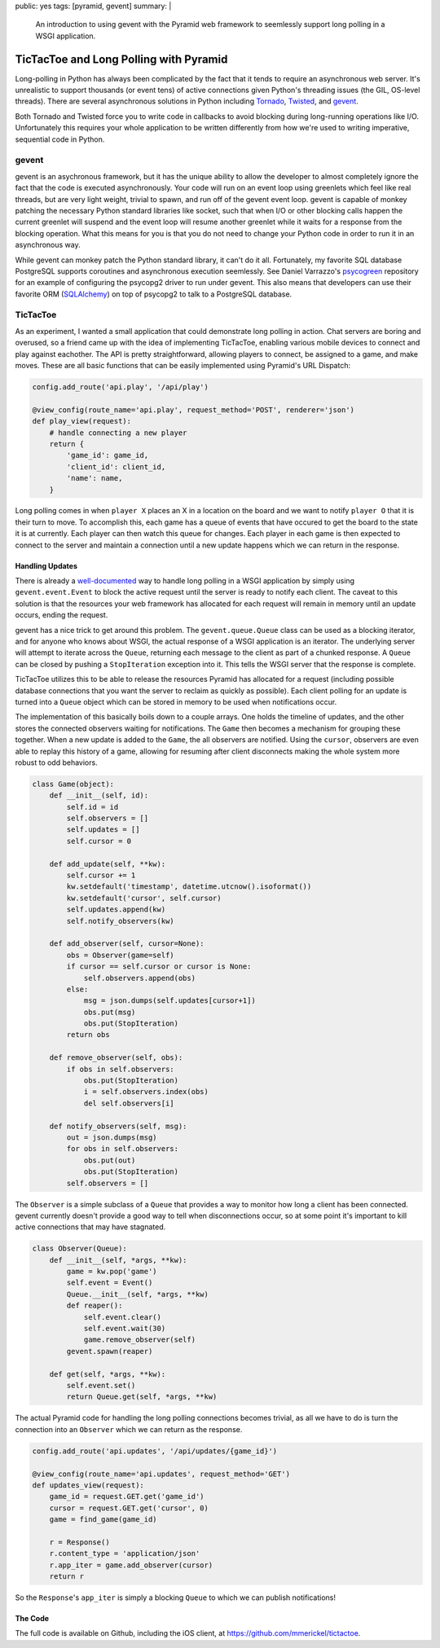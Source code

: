 public: yes
tags: [pyramid, gevent]
summary: |
    An introduction to using gevent with the Pyramid web framework to
    seemlessly support long polling in a WSGI application.

TicTacToe and Long Polling with Pyramid
=======================================

Long-polling in Python has always been complicated by the fact that it tends
to require an asynchronous web server. It's unrealistic to support thousands
(or event tens) of active connections given Python's threading issues
(the GIL, OS-level threads). There are several asynchronous solutions in
Python including
`Tornado <http://www.tornadoweb.org/>`__,
`Twisted <http://twistedmatrix.com/trac/>`__,
and `gevent <http://www.gevent.org/>`__.

Both Tornado and Twisted force you to write code in callbacks to avoid
blocking during long-running operations like I/O. Unfortunately this requires
your whole application to be written differently from how we're used to
writing imperative, sequential code in Python.

gevent
------

gevent is an asychronous framework, but it has the unique ability to allow the
developer to almost completely ignore the fact that the code is executed
asynchronously. Your code will run on an event loop using greenlets which
feel like real threads, but are very light weight, trivial to spawn, and run
off of the gevent event loop. gevent is capable of monkey patching the
necessary Python standard libraries like socket, such that when I/O or other
blocking calls happen the current greenlet will suspend and the event loop will
resume another greenlet while it waits for a response from the blocking
operation.  What this means for you is that you do not need to change your
Python code in order to run it in an asynchronous way.

While gevent can monkey patch the Python standard library, it can't do it all.
Fortunately, my favorite SQL database PostgreSQL supports coroutines and
asynchronous execution seemlessly. See Daniel Varrazzo's
`psycogreen <https://bitbucket.org/dvarrazzo/psycogreen/src/77a9c05f5229/
gevent/psyco_gevent.py>`__
repository for an example of configuring the psycopg2 driver to run under
gevent. This also means that developers can use their favorite ORM
(`SQLAlchemy <http://sqlalchemy.org>`__) on top of psycopg2 to talk to a
PostgreSQL database.

TicTacToe
---------

As an experiment, I wanted a small application that could demonstrate long
polling in action. Chat servers are boring and overused, so a friend came up
with the idea of implementing TicTacToe, enabling various mobile devices to
connect and play against eachother. The API is pretty straightforward,
allowing players to connect, be assigned to a game, and make moves. These are
all basic functions that can be easily implemented using Pyramid's URL
Dispatch:

.. code-block:: python

    config.add_route('api.play', '/api/play')

    @view_config(route_name='api.play', request_method='POST', renderer='json')
    def play_view(request):
        # handle connecting a new player
        return {
            'game_id': game_id,
            'client_id': client_id,
            'name': name,
        }

Long polling comes in when ``player X`` places an X in a location on the board and
we want to notify ``player O`` that it is their turn to move. To accomplish this,
each game has a queue of events that have occured to get the board to the state
it is at currently. Each player can then watch this queue for changes. Each
player in each game is then expected to connect to the server and maintain a
connection until a new update happens which we can return in the response.

Handling Updates
~~~~~~~~~~~~~~~~

There is already a
`well-documented <http://blog.gevent.org/2009/10/10/
simpler-long-polling-with-django-and-gevent/>`__ way to handle long polling in
a WSGI application by simply using ``gevent.event.Event`` to block the active
request until the server is ready to notify each client. The caveat to this
solution is that the resources your web framework has allocated for each
request will remain in memory until an update occurs, ending the request.

gevent has a nice trick to get around this problem. The ``gevent.queue.Queue``
class can be used as a blocking iterator, and for anyone who knows about WSGI,
the actual response of a WSGI application is an iterator. The underlying server
will attempt to iterate across the ``Queue``, returning each message to the
client as part of a chunked response. A ``Queue`` can be closed by pushing a ``StopIteration`` exception into it. This tells the WSGI server that the
response is complete.

TicTacToe utilizes this to be able to release the resources Pyramid has
allocated for a request (including possible database connections that you
want the server to reclaim as quickly as possible). Each client polling for an
update is turned into a ``Queue`` object which can be stored in memory to be
used when notifications occur.

The implementation of this basically boils down to a couple arrays. One holds
the timeline of updates, and the other stores the connected observers waiting
for notifications. The ``Game`` then becomes a mechanism for grouping these
together. When a new update is added to the ``Game``, the all observers are
notified. Using the ``cursor``, observers are even able to replay this history
of a game, allowing for resuming after client disconnects making the whole
system more robust to odd behaviors.

.. code-block:: python

    class Game(object):
        def __init__(self, id):
            self.id = id
            self.observers = []
            self.updates = []
            self.cursor = 0

        def add_update(self, **kw):
            self.cursor += 1
            kw.setdefault('timestamp', datetime.utcnow().isoformat())
            kw.setdefault('cursor', self.cursor)
            self.updates.append(kw)
            self.notify_observers(kw)

        def add_observer(self, cursor=None):
            obs = Observer(game=self)
            if cursor == self.cursor or cursor is None:
                self.observers.append(obs)
            else:
                msg = json.dumps(self.updates[cursor+1])
                obs.put(msg)
                obs.put(StopIteration)
            return obs

        def remove_observer(self, obs):
            if obs in self.observers:
                obs.put(StopIteration)
                i = self.observers.index(obs)
                del self.observers[i]

        def notify_observers(self, msg):
            out = json.dumps(msg)
            for obs in self.observers:
                obs.put(out)
                obs.put(StopIteration)
            self.observers = []

The ``Observer`` is a simple subclass of a ``Queue`` that provides a way to
monitor how long a client has been connected. gevent currently doesn't
provide a good way to tell when disconnections occur, so at some point it's
important to kill active connections that may have stagnated.

.. code-block:: python

    class Observer(Queue):
        def __init__(self, *args, **kw):
            game = kw.pop('game')
            self.event = Event()
            Queue.__init__(self, *args, **kw)
            def reaper():
                self.event.clear()
                self.event.wait(30)
                game.remove_observer(self)
            gevent.spawn(reaper)

        def get(self, *args, **kw):
            self.event.set()
            return Queue.get(self, *args, **kw)

The actual Pyramid code for handling the long polling connections becomes
trivial, as all we have to do is turn the connection into an ``Observer``
which we can return as the response.

.. code-block:: python

    config.add_route('api.updates', '/api/updates/{game_id}')

    @view_config(route_name='api.updates', request_method='GET')
    def updates_view(request):
        game_id = request.GET.get('game_id')
        cursor = request.GET.get('cursor', 0)
        game = find_game(game_id)

        r = Response()
        r.content_type = 'application/json'
        r.app_iter = game.add_observer(cursor)
        return r

So the ``Response``'s ``app_iter`` is simply a blocking ``Queue`` to which we
can publish notifications!

The Code
~~~~~~~~

The full code is available on Github, including the iOS client, at
https://github.com/mmerickel/tictactoe.
